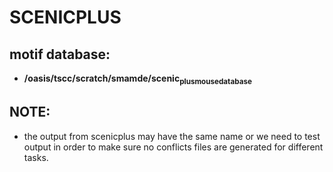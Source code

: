 * SCENICPLUS
** motif database:
   - */oasis/tscc/scratch/smamde/scenic_plus_mouse_database*
** NOTE:
   - the output from scenicplus may have the same name or we need to test output
     in order to make sure no conflicts files are generated for different tasks.
   

